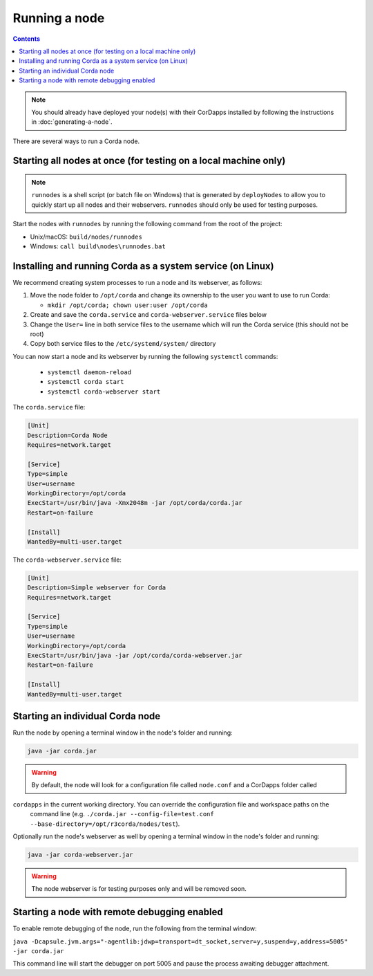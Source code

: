 Running a node
==============

.. contents::

.. note:: You should already have deployed your node(s) with their CorDapps installed by following the instructions in
   :doc:`generating-a-node`.

There are several ways to run a Corda node.

Starting all nodes at once (for testing on a local machine only)
----------------------------------------------------------------

.. note:: ``runnodes`` is a shell script (or batch file on Windows) that is generated by ``deployNodes`` to allow you
   to quickly start up all nodes and their webservers. ``runnodes`` should only be used for testing purposes.

Start the nodes with ``runnodes`` by running the following command from the root of the project:

* Unix/macOS: ``build/nodes/runnodes``
* Windows: ``call build\nodes\runnodes.bat``

.. warn:: On Unix/macOS, do not click/change focus until all the node terminal windows have opened, or some processes
   may fail to start.

Installing and running Corda as a system service (on Linux)
-----------------------------------------------------------
We recommend creating system processes to run a node and its webserver, as follows:

1. Move the node folder to ``/opt/corda`` and change its ownership to the user you want to use to run Corda:

   * ``mkdir /opt/corda; chown user:user /opt/corda``

2. Create and save the ``corda.service`` and ``corda-webserver.service`` files below

3. Change the ``User=`` line in both service files to the username which will run the Corda service (this should not be
   root)

4. Copy both service files to the ``/etc/systemd/system/`` directory

You can now start a node and its webserver by running the following ``systemctl`` commands:

   * ``systemctl daemon-reload``
   * ``systemctl corda start``
   * ``systemctl corda-webserver start``

The ``corda.service`` file:

.. code-block:: shell

   [Unit]
   Description=Corda Node
   Requires=network.target

   [Service]
   Type=simple
   User=username
   WorkingDirectory=/opt/corda
   ExecStart=/usr/bin/java -Xmx2048m -jar /opt/corda/corda.jar
   Restart=on-failure

   [Install]
   WantedBy=multi-user.target

The ``corda-webserver.service`` file:

.. code-block:: shell

   [Unit]
   Description=Simple webserver for Corda
   Requires=network.target

   [Service]
   Type=simple
   User=username
   WorkingDirectory=/opt/corda
   ExecStart=/usr/bin/java -jar /opt/corda/corda-webserver.jar
   Restart=on-failure

   [Install]
   WantedBy=multi-user.target

Starting an individual Corda node
---------------------------------
Run the node by opening a terminal window in the node's folder and running:

.. code-block:: shell

   java -jar corda.jar

.. warning:: By default, the node will look for a configuration file called ``node.conf`` and a CorDapps folder called
``cordapps`` in the current working directory. You can override the configuration file and workspace paths on the
   command line (e.g. ``./corda.jar --config-file=test.conf --base-directory=/opt/r3corda/nodes/test``).

Optionally run the node's webserver as well by opening a terminal window in the node's folder and running:

.. code-block:: shell

   java -jar corda-webserver.jar

.. warning:: The node webserver is for testing purposes only and will be removed soon.

Starting a node with remote debugging enabled
---------------------------------------------
To enable remote debugging of the node, run the following from the terminal window:

``java -Dcapsule.jvm.args="-agentlib:jdwp=transport=dt_socket,server=y,suspend=y,address=5005" -jar corda.jar``

This command line will start the debugger on port 5005 and pause the process awaiting debugger attachment.
